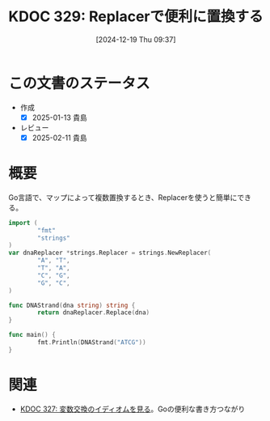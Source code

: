 :properties:
:ID: 20241219T093738
:mtime:    20250428165155
:ctime:    20241219093742
:end:
#+title:      KDOC 329: Replacerで便利に置換する
#+date:       [2024-12-19 Thu 09:37]
#+filetags:   :wiki:
#+identifier: 20241219T093738

* この文書のステータス
- 作成
  - [X] 2025-01-13 貴島
- レビュー
  - [X] 2025-02-11 貴島

* 概要

Go言語で、マップによって複数置換するとき、Replacerを使うと簡単にできる。

#+begin_src go
  import (
          "fmt"
          "strings"
  )
  var dnaReplacer *strings.Replacer = strings.NewReplacer(
          "A", "T",
          "T", "A",
          "C", "G",
          "G", "C",
  )

  func DNAStrand(dna string) string {
          return dnaReplacer.Replace(dna)
  }

  func main() {
          fmt.Println(DNAStrand("ATCG"))
  }
#+end_src

#+RESULTS:
#+begin_src
TAGC
#+end_src

* 関連
- [[id:20241218T185806][KDOC 327: 変数交換のイディオムを見る]]。Goの便利な書き方つながり
